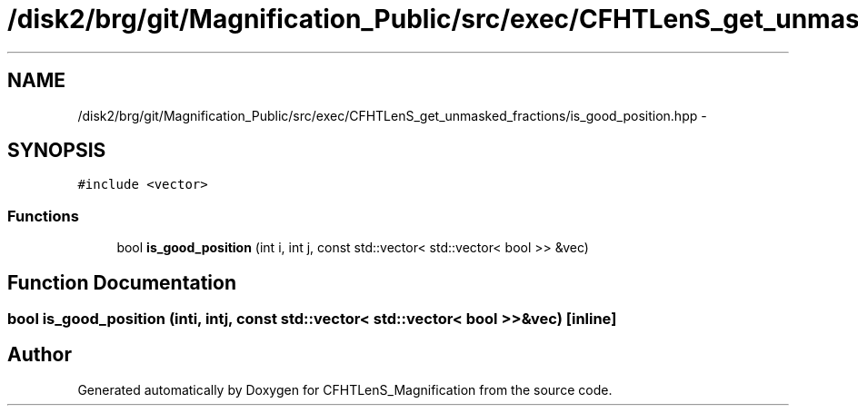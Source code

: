 .TH "/disk2/brg/git/Magnification_Public/src/exec/CFHTLenS_get_unmasked_fractions/is_good_position.hpp" 3 "Tue Jul 7 2015" "Version 0.9.0" "CFHTLenS_Magnification" \" -*- nroff -*-
.ad l
.nh
.SH NAME
/disk2/brg/git/Magnification_Public/src/exec/CFHTLenS_get_unmasked_fractions/is_good_position.hpp \- 
.SH SYNOPSIS
.br
.PP
\fC#include <vector>\fP
.br

.SS "Functions"

.in +1c
.ti -1c
.RI "bool \fBis_good_position\fP (int i, int j, const std::vector< std::vector< bool >> &vec)"
.br
.in -1c
.SH "Function Documentation"
.PP 
.SS "bool is_good_position (inti, intj, const std::vector< std::vector< bool >> &vec)\fC [inline]\fP"

.SH "Author"
.PP 
Generated automatically by Doxygen for CFHTLenS_Magnification from the source code\&.
